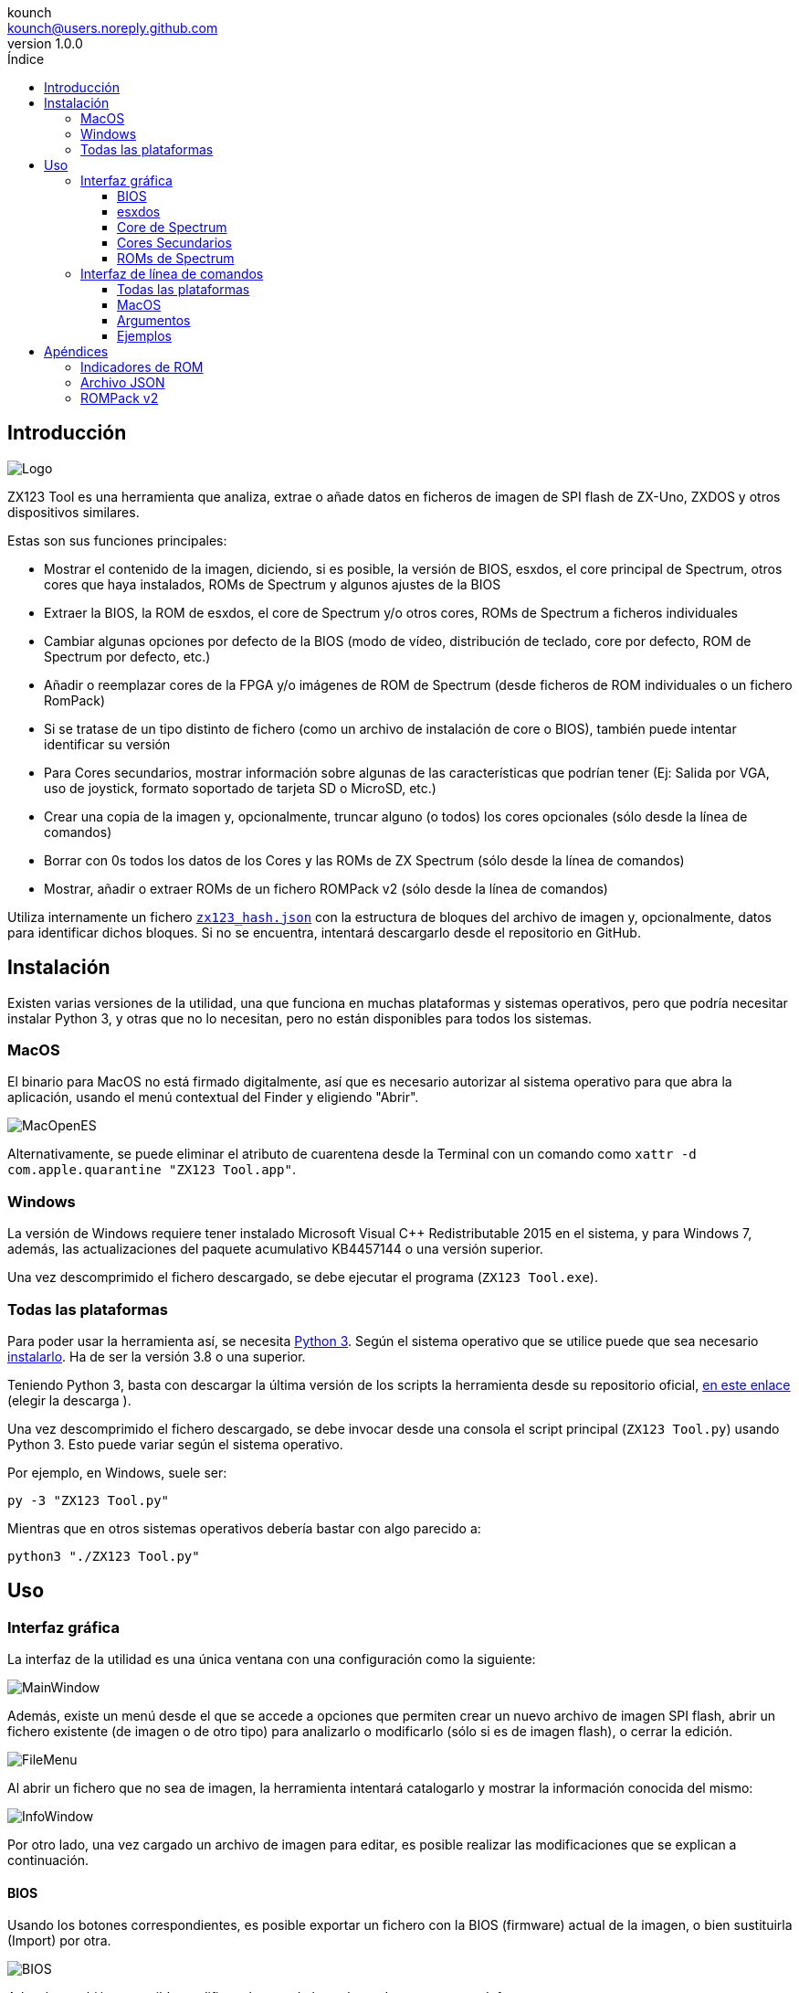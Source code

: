 = Manual de ZX123 Tool
:author: kounch
:revnumber: 1.0.0
:doctype: book
:notitle:
:front-cover-image: image:../img/Portada.jpg[]
:email: kounch@users.noreply.github.com
:Revision: 1.0
:description: Manual en Castellano de ZX123 Tool
:keywords: Manual, Castellano, ZX123 Tool, ZX-Uno, ZXDOS, ZXDOS+
:icons: font
:source-highlighter: rouge
:toc: left
:toc-title: Índice
:toclevels: 4

<<<

== Introducción

[.text-center]
image:../img/Logo.jpg[pdfwidth=20%]

ZX123 Tool es una herramienta que analiza, extrae o añade datos en ficheros de imagen de SPI flash de ZX-Uno, ZXDOS y otros dispositivos similares.

Estas son sus funciones principales:

- Mostrar el contenido de la imagen, diciendo, si es posible, la versión de BIOS, esxdos, el core principal de Spectrum, otros cores que haya instalados, ROMs de Spectrum y algunos ajustes de la BIOS
- Extraer la BIOS, la ROM de esxdos, el core de Spectrum y/o otros cores, ROMs de Spectrum a ficheros individuales
- Cambiar algunas opciones por defecto de la BIOS (modo de vídeo, distribución de teclado, core por defecto, ROM de Spectrum por defecto, etc.)
- Añadir o reemplazar cores de la FPGA y/o imágenes de ROM de Spectrum (desde ficheros de ROM individuales o un fichero RomPack)
- Si se tratase de un tipo distinto de fichero (como un archivo de instalación de core o BIOS), también puede intentar identificar su versión
- Para Cores secundarios, mostrar información sobre algunas de las características que podrían tener (Ej: Salida por VGA, uso de joystick, formato soportado de tarjeta SD o MicroSD, etc.)
- Crear una copia de la imagen y, opcionalmente, truncar alguno (o todos) los cores opcionales (sólo desde la línea de comandos)
- Borrar con 0s todos los datos de los Cores y las ROMs de ZX Spectrum (sólo desde la línea de comandos)
- Mostrar, añadir o extraer ROMs de un fichero ROMPack v2 (sólo desde la línea de comandos)

Utiliza internamente un fichero  <<#_archivo_json,`zx123_hash.json`>> con la estructura de bloques del archivo de imagen y, opcionalmente, datos para identificar dichos bloques. Si no se encuentra, intentará descargarlo desde el repositorio en GitHub.

== Instalación

Existen varias versiones de la utilidad, una que funciona en muchas plataformas y sistemas operativos, pero que podría necesitar instalar Python 3, y otras que no lo necesitan, pero no están disponibles para todos los sistemas.

=== MacOS

El binario para MacOS no está firmado digitalmente, así que es necesario autorizar al sistema operativo para que abra la aplicación, usando el menú contextual del Finder y eligiendo "Abrir".

[.text-center]
image:../img/MacOpenES.jpg[pdfwidth=50%]

Alternativamente, se puede eliminar el atributo de cuarentena desde la Terminal con un comando como `xattr -d com.apple.quarantine "ZX123 Tool.app"`.

=== Windows

La versión de Windows requiere tener instalado Microsoft Visual C++ Redistributable 2015 en el sistema, y para Windows 7, además, las actualizaciones del paquete acumulativo KB4457144 o una versión superior.

Una vez descomprimido el fichero descargado, se debe ejecutar el programa (`ZX123 Tool.exe`).

<<<

=== Todas las plataformas

Para poder usar la herramienta así, se necesita https://www.python.org/[Python 3]. Según el sistema operativo que se utilice puede que sea necesario https://www.python.org/downloads/[instalarlo]. Ha de ser la versión 3.8 o una superior.

Teniendo Python 3, basta con descargar la última versión de los scripts la herramienta desde su repositorio oficial, https://github.com/kounch/zx123_tool/releases/latest[en este enlace] (elegir la descarga ).

Una vez descomprimido el fichero descargado, se debe invocar desde una consola el script principal (`ZX123 Tool.py`) usando Python 3. Esto puede variar según el sistema operativo.

Por ejemplo, en Windows, suele ser:

[source,shell]
----
py -3 "ZX123 Tool.py"
----

Mientras que en otros sistemas operativos debería bastar con algo parecido a:

[source,shell]
----
python3 "./ZX123 Tool.py"
----

== Uso

=== Interfaz gráfica

La interfaz de la utilidad es una única ventana con una configuración como la siguiente:

[.text-center]
image:../img/MainWindow.jpg[pdfwidth=70%]

Además, existe un menú desde el que se accede a opciones que permiten crear un nuevo archivo de imagen SPI flash, abrir un fichero existente (de imagen o de otro tipo) para analizarlo o modificarlo (sólo si es de imagen flash), o cerrar la edición.

[.text-center]
image:../img/FileMenu.jpg[pdfwidth=20%]

Al abrir un fichero que no sea de imagen, la herramienta intentará catalogarlo y mostrar la información conocida del mismo:

[.text-center]
image:../img/InfoWindow.jpg[pdfwidth=40%]

Por otro lado, una vez cargado un archivo de imagen para editar, es posible realizar las modificaciones que se explican a continuación.

==== BIOS

Usando los botones correspondientes, es posible exportar un fichero con la BIOS (firmware) actual de la imagen, o bien sustituirla (Import) por otra.

[.text-center]
image:../img/BIOS.jpg[pdfwidth=60%]

Además, también es posible modificar algunos de los valores de arranque por defecto.

[.text-center]
image:../img/DefaultBIOS.jpg[pdfwidth=25%]

Como referencia, estos son los significados de algunos de los valores.

[align="center",width="85%",%header,cols="2,3",options="header"]
|===
|Ajuste
|Descripción
|Retraso en el arranque (Timer)
|0 (Sin retraso), 1, 2, 3 ó 4 segundos
|Teclado (Keyboard)
|0 (Auto), 1 (ES), 2 (EN) ó 3 (Spectrum)
|Modo de vídeo por defecto
|0 (PAL), 1 (NTSC) ó 2 (VGA)
|===

==== esxdos

Usando los botones correspondientes, es posible exportar un fichero con la versión actual de esxdos de la imagen, o bien sustituirla (Import) por otra.

[.text-center]
image:../img/esxdos.jpg[pdfwidth=60%]

==== Core de Spectrum

Usando los botones correspondientes, es posible exportar un fichero con la versión actual del core principal de Spectrum de la imagen, o bien sustituirla (Import) por otra.

[.text-center]
image:../img/Spectrum.jpg[pdfwidth=100%]

<<<

==== Cores Secundarios

Si no está seleccionado ningún core secundario de la lista, es posible utilizar el botón para añadir (Add) uno nuevo.

[.text-center]
image:../img/Cores.jpg[pdfwidth=25%]

Por otra parte, cuando está seleccionado uno o más cores, es posible sustituir el primero de ellos por otro (Import) o bien exportar cada uno de los seleccionados a un fichero independiente.

[.text-center]
image:../img/CoresSelect.jpg[pdfwidth=25%]

==== ROMs de Spectrum

Si no está seleccionada ninguna ROM de la lista correspondiente, es posible utilizar el botón para añadir (Add) una nueva. También es posible reemplazar o exportar todas las ROMs de la imagen usando un único un fichero ROMPack (v1).

[.text-center]
image:../img/ROMs.jpg[pdfwidth=100%]

Por otra parte, cuando está seleccionado una o más ROMs, es posible sustituir la primer de ellas por otra del mismo tamaño (Import) o bien exportar cada una de los seleccionadas a un fichero independiente.

[.text-center]
image:../img/ROMsSelect.jpg[pdfwidth=100%]

Al cargar un fichero de ROM, se pueden especificar los indicadores para usar al utilizar la ROM, como la contención de memoria, DivMMC, timings de distintos modelos de Spectrum, etc.:

[.text-center]
image:../img/ROM.jpg[pdfwidth=70%]

Los indicadores de cada ROM se muestran en la lista con un código de letras que se explica en el <<#_indicadores_de_rom,apéndice al final de este manual>>.

=== Interfaz de línea de comandos

==== Todas las plataformas

La interfaz de comandos se puede invocar directamente usando el script `zx123_tool.py` y Python (versión 3.6 o superior), (por ej. `python3 zx123_tool.py -l -i FLASH.ZX1`)

==== MacOS

Alternativamente, si no se dispone de Python 3, se puede invocar directamente al binario de MacOS desde Terminal, añadiendo el parámetro `--command` (por ej. `"/Applications/ZX123 Tool.app/Contents/MacOS/ZX123 Tool" --command -l -i flash.ZX1``)

==== Argumentos

[source]
----
-h, --help          Mostrar ayuda y salir
-v, --version       Mostras versión del programa y salir
-i FICHERO_ORIGEN, --input_file FICHERO_ORIGEN
                    Archivo ZX-Uno, ZXDOS, etc.
-d DIRECTORIO_DESTINO, --output_dir DIRECTORIO_DESTINO
                    Directorio donde guardar los archivos extraídos
-o FICHERO_DESTINO, --output_file FICHERO_DESTINO
                    Fichero donde guardar copia de la imagen flash
-f, --force           Forzar sobreescribir archivos existentes
-l, --list_contents Mostrar contenido del fichero de origen
-D, --details       Mostrar características conocidas de los cores
-r, --roms          Procesar ROMs de ZX Spectrum (listar o, en modo de 
                    extracción, extraer en vez de Core)
-q, --check_updated Para cada Core o ROM que no sea de Spectrum, comparar
                    la versión con la entrada 'latest' del JSON
-s, --show_hashes   Mostrar los datos de hash calculados
-x EXTRAER, --extract EXTRAER
        Elemento(s) a extraer, separados por ",": BIOS, Spectrum,
        Special, ROMS, esxdos y/o número(s) de core/ROM
-n N_CORES, --number_of_cores N_CORES
        Número de cores a guardar en la copia
-a DATOS, --add DATOS
        Datos de un elemento a añadir siguiendo uno de estos formatos:
            BIOS,Ruta a fichero de BIOS
            esxdos,Ruta a fichero ROM de esxdos
            Spectrum,Ruta a core principal de Spectrum
            Special,Ruta a core especial para SPI flash de 32Mb
            CORE,Número,Nombre a usar,Ruta a fichero de core
            ROM,Slot,Parámetros,Nombre a usar,Ruta a ROM de Spectrum
            ROMS,Ruta a un archivo RomPack con varias ROMs
-w, --wipe           Borrar todas las ROMs y todos los cores secundarios
-e, --32             Expandir, si hiciera falta la imagen a 32MiB
-t, --convert   Convierte entre core estándar y core de Spectrum
-1, --1core  Usar, si los hay, cores específicos para ZXUnCore
-2, --2mb  Usar, si los hay, cores que utilizan 2MB de memoria (interna)
-c CORE_D, --default_core CORE_D
        Número de core por defecto: 1 o superior
-z ROM_D, --default_rom ROM_D
        Índice de ROM de Spectrum por defecto: 0 o superior
-m VIDEO_MODE, --video_mode MODO_VIDEO
            Modo de vídeo por defecto de la BIOS:
                                        0 (PAL), 1 (NTSC) ó 2 (VGA)
-k KEYBOARD_LAYOUT, --keyboard_layout DISTRIB_TECLADO
            Distribución de teclado por defecto de la BIOS:
                            0 (Auto), 1 (ES), 2 (EN) ó 3 (Spectrum)
-b BOOT_TIMER, --boot_timer RETRASO
                Retraso en el arranque: 0 (Sin retraso), 1, 2, 3 ó 4
-u, --update   Si no hay más argumentos, descargar JSON del repositorio
                Si hay imagen SPI flash, actualizar BIOS y Cores a la 
            última versión posible según se indica en el fichero JSON
-N, --nocolours Deshabilitar el uso de colores en el texto mostrado
----

==== Ejemplos

Mostrar contenido de una imagen:

    python3 zx123_tool.py -i FLASH.ZXD -l

Mostrar contenido de una imagen, incluyendo datos de cores instalados y de ROMs de ZX Spectrum:

    python3 zx123_tool.py -i FLASH.ZXD -l -r

Listar los cores instalados en una imagen, incluyendo información de características que podrían tener:

    python3 zx123_tool.py -i FLASH.ZXD -l -D

Extraer un fichero `FIRMWARE.ZXD` del archivo de imagen `FLASH32.ZXD` (en Windows):

    py -3 zx123_tool.py -i FLASH32.ZXD -x BIOS

Extraer la tercera ROM de ZX Spectrum a un fichero:

    ...zx123_tool.py -i FLASH32.ZXD -r -x 3

Extraer todas las ROMs de Spectrum a un archivo RomPack `ROMS.ZX1` desde el archivo de imagen `FLASH32.ZXD`:

    ...zx123_tool.py -i FLASH32.ZXD -x ROMS

Mostrar contenido de archivo de imagen y extraer `SPECTRUM.ZXD`, `ESXDOS.ZXD` y ficheros `.ZXD` para los cores 1 y 3:

    ...zx123_tool.py -l -i FLASH32.ZXD -x Spectrum,3,1,esxdos

Añadir el core `NEXT.ZXD` con el número `3`, con nombre`SpecNext`:

    ...zx123_tool.py -i FLASH.ZXD -o FLASHnew.ZXD -a CORE,3,SpecNext,NEXT.ZXD

Añadir el core `NEXT.ZXD` con el número `3`, con nombre`SpecNext`,y configurar como core de inicio por defecto:

    ...zx123_tool.py -i FLASH.ZXD -o FLASHnew.ZXD -a CORE,3,SpecNext,NEXT.ZXD -c 3

Añadir ROM de Spectrum `48.rom` en el slot `5`, con el nombre `Spec48`:

    ...zx123_tool.py -i FLASH.ZXD -o FLASHnew.ZXD -a ROM,5,xdnlh17,Spec48,48.rom

Configurar la ROM con índice 2 (no confundir con número de slot) como la ROM de Spectrum por defecto:

    ...zx123_tool.py -i FLASH.ZXD -o FLASHnew.ZXD -z 2

Añadir ROMs de BIOS y esxdos:

    ...zx123_tool.py -i FLASH.ZXD -o FLASHnew.ZXD -a BIOS,FIRMWARE.ZXD -a esxdos,ESXMMC.BIN

Reemplazar todas las ROMs con el contenido del fichero RomPack `MisROMS.ZX1`:

    ...zx123_tool.py -i FLASH.ZXD -o FLASHnew.ZXD -a ROMS,MisROMS.ZX1

Borrar todos los datos de ROMs y todos los datos de los cores secundarios:

    ...zx123_tool.py -i FLASH.ZXD -w -o FLASHempty.ZXD

Borrar todos los datos de ROMs y todos los datos de los cores secundarios, y luego añadir el fichero ROM de Spectrum `48.rom` en el slot `0`, con el nombre `ZX Spectrum`:

    ...zx123_tool.py -i FLASH.ZXD -w -o FLASHnew.ZXD -a "ROM,0,xdnlh17,ZX Spectrum,48.rom"

Crear una copia de `FLASH32.ZXD`, pero quitando todos los cores opcionales y configurando por defecto la BIOS para VGA y distribución de teclado tipo Spectrum:

    ...zx123_tool.py -i FLASH32.ZXD -o FlashGDOSPlus.ZXD -n 0 -m 2 -k 3

Averiguar la versión de un archivo de instalación de BIOS:

    ...zx123_tool.py -i FIRMWARE.ZXD -l

Convertir el contenido de un fichero ROMPack clásico a un fichero ROMPack v2:

    ...zx123_tool.py -i ROMS_255_orig.ZX1 -o ROMS_255.ZX1 -a ROMS,MyROMS.ZX1

Añadir una ROM a un fichero ROMPack v2:

    ...zx123_tool.py -i ROMS_255_orig.ZX1 -o ROMS_255.ZX1 -a "ROM,0,xdnlh17,ZX Spectrum,48.rom"

Extraer las ROMs con índices 3, 5 y 6 de un fichero ROMPack v2:

    ...zx123_tool.py -i ROMS_255.ZX1 -x 3,5,6

== Apéndices

=== Indicadores de ROM

[align="center",width="60%",%header,cols="1,4",options="header"]
|===
|Indicador
|Descripción
 |`i`
|Habilitar teclado issue 3 (en vez de issue 2)
|`c`
|Deshabilitar la contención de memoria
|`d`
|Habilitar DivMMC
|`n`
|Habilitar NMI DivMMC (menú de esxdos)
|`p`
|Usar timings de Pentagon
|`t`
|Usar timings de 128K
|`s`
|Deshabilitar puertos de DivMMC y ZXMMC
|`m`
|Habilitar MMU horizontal de Timex
|`h`
|Deshabilitar bit alto de ROM (bitd 2 de 1FFD)
|`l`
|Deshabilitar bit bajo de ROM (bit 4 de 7FFD)
|`1`
|Deshabilitar puerto 1FFD (paginado de +2A/3)
|`7`
|Deshabilitar puerto 7FFD (paginado de 128K)
|`2`
|Deshabilitar TurboSound (chip AY secundario)
|`a`
|Deshabilitar chip AY
|`r`
|Deshabilitar modo Radastaniano
|`x`
|Deshabilitar modo Timex
|`u`
|Deshabilitar ULAPlus
|===

<<<

=== Archivo JSON

El archivo JSON es un objeto donde los nombres principales son extensiones de archivo (como `ZXD` o `ZX1`). Todos los datos del fichero JSON se almacenan como cadenas de texto. Para cada exension, se define otro objeto con la siguiente estructura:

[source]
----
(...)
"(Extensión)": {
    "description" -> Descripción corta de la plataforma asociada (ej: "ZXDOS+")
    "hashtype"    -> "sha256sum" por el momento
    "parts": {    -> Descripción de los bloques principales de una imagen SPI flash
                        Para cada uno de estos, se define una matriz con estos datos:
                            [desplazamiento, tamaño, <nombre de fichero>, <bytes de la cabecera>]
                        Los bloques son
                        - "header"    -> Cabecera y descriptores de imagen SPI Flash
                        - "esxdos"    -> ROM binaria de esxdos
                        - "roms_dir"  -> Descripción de las ROMs instaladas para Spectrum
                        - "cores_dir" -> Descripción de los cores FPGA instalados
                        - "BIOS"      -> Imagen binaria del firmware
                        - "roms_data" -> Datos binarios de las ROMs de Spectrum
                        - "Spectrum"  -> core principal de la FPGA
                        - "Special"   -> core especial (si existe) para SPI Flash de 32Mb
                        - "core_base" -> Desplazamiento y tamaño del primer core Extra
    },
    "BIOS": {   -> Diccionario con hashes para distintas versiones del firmware, con el formato:
                    "latest" -> Nombre de la última versión y (opcionalmente) URL de descarga
                    "versions":  {   -> Diccionario con hashes
                                        "(Descripción de versión)": "(Hash)"
                    }
    },
    "esxdos": {  -> Diccionario con hashes para distintas versiones de ROMS de esxdos, con el formato:
                    "latest" -> Nombre de la última versión
                    "versions":  {   -> Diccionario con hashes
                                        "(Descripción de versión)": "(Hash)"
                    }
    },
    "Spectrum": {   -> Diccionario con hashes para distintas versiones del core principal de Spectrum, con el formato:
                        "latest" -> Nombre de la última versión y (opcionalmente) URL de descarga
                        "versions":  {   -> Diccionario con hashes
                                            "(Descripción de versión)": "(Hash)"
                        }
    "Special": {   -> Diccionario con hashes para distintas versiones del core espcial (si existe), con el formato:
                        "latest" -> Nombre de la última versión y (opcionalmente) URL de descarga
                        "versions":  {   -> Diccionario con hashes
                                            "(Descripción de versión)": "(Hash)"
                        }
    "Cores": {   -> Diccionario para distintos cores extra para la FPGA      
        "(Nombre de core)": {   -> Diccionario con hashes para distintas versiones del core, con el formato:
                                    "latest" -> Nombre de la última versión y (opcionalmente) URL de descarga
                                    "base"   -> Nombre de otra versión descargable si la última no la tiene
                                    "versions":  {   -> Diccionario con hashes
                                                        "(Descripción de versión)": "(Hash)"
                                    },
                                    "features":  {   -> Diccionario con información de características
                                                        "Categoría": [["Característica", "Caractetrística", ...], "Nota"]
                                    }                              
        },
        (...)
    }
}.
(...)
----

<<<

Para `roms_dir`, el formato es el siguiente:

[source]
----
[offset de inicio del directorio, tamaño del bloque de directorio, "", "", offset de entradas activas, longitud del primer bloque de ROMs, longitud del segundo bloque de ROMs]
----

Para `cores_dir`, el formato es el siguiente:

[source]
----
[offset de inicio del directorio, tamaño del bloque de directorio, "", "", longitud del primer bloque de cores, longitud del segundo bloque de cores]
----

Para `roms_data`, el formato es el siguiente:

[source]
----
[offset del primer slot, tamaño del primer bloque de ROMs, "", "", offset del segundo bloque de ROMs],
----

Para `core_base`, el formato es el siguiente:

[source]
----
    [offset del primer core, longitud de un core, "", Primeros bytes de un fichero binario de core, offset del segundo bloque de cores]
----

<<<

=== ROMPack v2

Los ficheros ROMPack v2 se basan en los ficheros ROMPack clásicos, que se utilizan para extraer e insertar todas las ROM en la flash SPI de un ZX-Uno, ZXDOS, etc. Los fiheros ROMpack clásicos tienen 64 ranuras de 16K (slots) de espacio de almacenamiento, mientras que los ficheros ROMPack v2 disponen de 255 espacios. La estructura de un archivo ROMPAck es la siguiente:

[source]
----
 Inicio    | Fin        | Descripción
 ------    | ----       | -----------
`0x000000` | `0x000003` | Firma 'RPv2'
`0x000004` | `0x00003F` | Reservado. Sin usar (rellenar con `0x00` hasta el final)
`0x000040` | `0x003FFF` | Hasta 255 bloques de 64 bytes (ROM Entry) (rellenar con 0x00 hasta el final)
`0x004000` | `0x0040FE` | Hasta 255 bloques de 1 byte con índice de ROM Entry (rellenar con `0xFF` hasta el final)
`0x0040FF` | `0x0040FF` | Índice de ROM por defecto (1 byte)
`0x004100` | `0x4000FF` | Hasta 255 slots de 16384 bytes (rellenar con `0x00` hasta el final)
----

Cada bloque (ROM Entry), a su vez, tiene esta estructura:

[source]
----
 Start              | End     | Description
 -----              | ---     | -----------
`0x00`              | `0x00`  | Offset de primer Slot utilizado
`0x01`              | `0x01`  | Tamaño en slots
`0x02`              | `0x02`  | Flags 1:
`0x02`:Bit `0`      | Bit `1` | Machine timings: `00`=48K `01`=128K, `10`=Pentagon
`0x02`:Bit `2`      | Bit `2` | NMI DivMMC: `0`=deshabilitado, `1`=habilitado
`0x02`:Bit `3`      | Bit `3` | DivMMC: `0`=deshabilitado, `1`=habilitado
`0x02`:Bit `4`      | Bit `4` | Contención: `0`=deshabilitada, `1`=habilitada
`0x02`:Bit `5`      | Bit `5` | Keyboard issue: `0`=issue 2, `1`=issue 3
`0x03`              | `0x03`  | Flags 2
`0x03`:Bit `0`      | Bit `0` | Chip AY: `0`=habilitado, `1`=deshabilitado
`0x03`:Bit `1`      | Bit `1` | Segundo Chip AY (TurboSound): `0`=habilitado, `1`=deshabilitado
`0x03`:Bit `2`      | Bit `2` | Puerto 7ffd: `0`=habilitado, `1`=deshabilitado
`0x03`:Bit `3`      | Bit `3` | Puerto 1ffd: `0`=habilitado, `1`=deshabilitado
`0x03`:Bit `4`      | Bit `4` | ROM low bit: `0`=habilitado, `1`=deshabilitado
`0x03`:Bit `5`      | Bit `5` | ROM high bit: `0`=habilitado, `1`=deshabilitado
`0x03`:Bit `6`      | Bit `6` | MMU horizontal en Timex: `0`=deshabilitado, `1`=habilitado
`0x03`:Bit `7`      | Bit `7` | Puertos DivMMC y ZXMMC: `0`=habilitado, `1`=deshabilitado
`0x08`              | `0x0F`  | Valores de crc16-ccitt. Hata 4 valores de 16-bit en orden inverso
`0x10`              | `0x1F`  | Sin usar
`0x20`              | `0x3F`  | Nombre de la ROM en ASCII (rellenar con espacios hasta el final)
----
